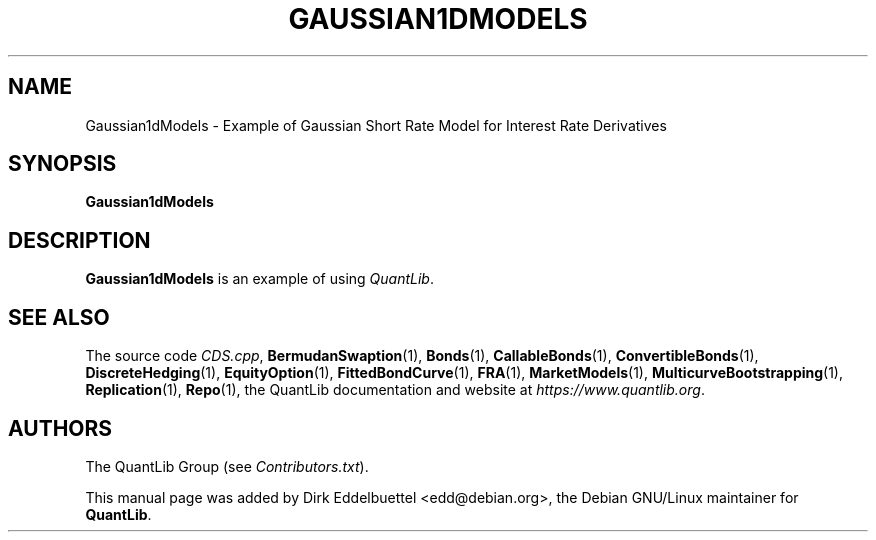 .\" Man page contributed by Dirk Eddelbuettel <edd@debian.org>
.\" and released under the Quantlib license
.TH GAUSSIAN1DMODELS 1 "27 April 2016" QuantLib
.SH NAME
Gaussian1dModels - Example of Gaussian Short Rate Model for Interest Rate Derivatives
.SH SYNOPSIS
.B Gaussian1dModels
.SH DESCRIPTION
.PP
.B Gaussian1dModels
is an example of using \fIQuantLib\fP.

.SH SEE ALSO
The source code
.IR CDS.cpp ,
.BR BermudanSwaption (1),
.BR Bonds (1),
.BR CallableBonds (1),
.BR ConvertibleBonds (1),
.BR DiscreteHedging (1),
.BR EquityOption (1),
.BR FittedBondCurve (1),
.BR FRA (1),
.BR MarketModels (1),
.BR MulticurveBootstrapping (1),
.BR Replication (1),
.BR Repo (1),
the QuantLib documentation and website at
.IR https://www.quantlib.org .

.SH AUTHORS
The QuantLib Group (see
.IR Contributors.txt ).

This manual page was added by Dirk Eddelbuettel <edd@debian.org>,
the Debian GNU/Linux maintainer for
.BR QuantLib .
